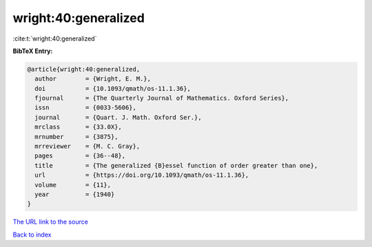 wright:40:generalized
=====================

:cite:t:`wright:40:generalized`

**BibTeX Entry:**

.. code-block:: bibtex

   @article{wright:40:generalized,
     author        = {Wright, E. M.},
     doi           = {10.1093/qmath/os-11.1.36},
     fjournal      = {The Quarterly Journal of Mathematics. Oxford Series},
     issn          = {0033-5606},
     journal       = {Quart. J. Math. Oxford Ser.},
     mrclass       = {33.0X},
     mrnumber      = {3875},
     mrreviewer    = {M. C. Gray},
     pages         = {36--48},
     title         = {The generalized {B}essel function of order greater than one},
     url           = {https://doi.org/10.1093/qmath/os-11.1.36},
     volume        = {11},
     year          = {1940}
   }

`The URL link to the source <https://doi.org/10.1093/qmath/os-11.1.36>`__


`Back to index <../By-Cite-Keys.html>`__
